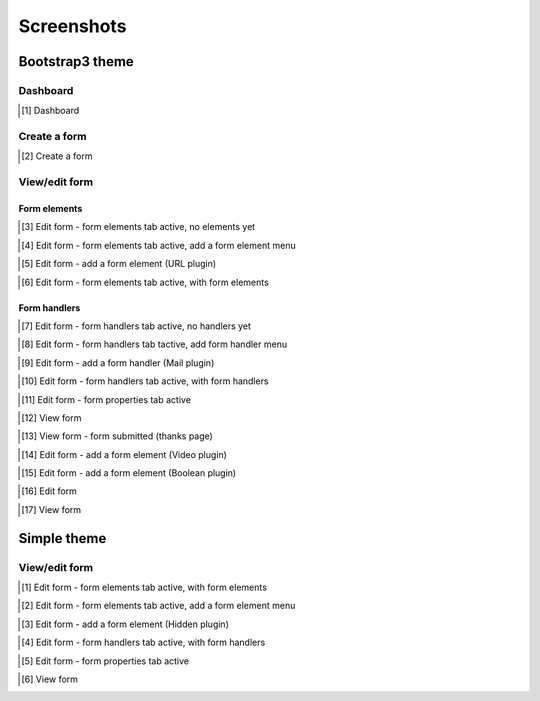 
Screenshots
===============================================
Bootstrap3 theme
-----------------------------------------------
Dashboard
~~~~~~~~~~~~~~~~~~~~~~~~~~~~~~~~~~~~~~~~~~~~~~~
.. [1] Dashboard

.. image:: _static/bootstrap3/01_dashboard.png
    :scale: 80 %

Create a form
~~~~~~~~~~~~~~~~~~~~~~~~~~~~~~~~~~~~~~~~~~~~~~~
.. [2] Create a form

.. image:: _static/bootstrap3/02_create_form.png
    :scale: 80 %

View/edit form
~~~~~~~~~~~~~~~~~~~~~~~~~~~~~~~~~~~~~~~~~~~~~~~
Form elements
+++++++++++++++++++++++++++++++++++++++++++++++
.. [3] Edit form - form elements tab active, no elements yet

.. image:: _static/bootstrap3/03_edit_form_-_form_elements_tab_active_-_no_elements_yet.png
    :scale: 80 %

.. [4] Edit form - form elements tab active, add a form element menu

.. image:: _static/bootstrap3/04_edit_form_-_form_elements_tab_active_-_add_element_menu.png
    :scale: 80 %

.. [5] Edit form - add a form element (URL plugin)

.. image:: _static/bootstrap3/05_edit_form_-_add_form_element_url_plugin.png
    :scale: 80 %

.. [6] Edit form - form elements tab active, with form elements

.. image:: _static/bootstrap3/06_edit_form_-_form_elements_tab_active_-_with_elements.png
    :scale: 80 %

Form handlers
+++++++++++++++++++++++++++++++++++++++++++++++

.. [7] Edit form - form handlers tab active, no handlers yet

.. image:: _static/bootstrap3/07_edit_form_-_form_handlers_tab_active_-_no_handlers_yet.png
    :scale: 80 %

.. [8] Edit form - form handlers tab tactive, add form handler menu

.. image:: _static/bootstrap3/08_edit_form_-_form_handlers_tab_active_-_add_handler_menu.png
    :scale: 80 %

.. [9] Edit form - add a form handler (Mail plugin)

.. image:: _static/bootstrap3/09_edit_form_-_add_form_handler_mail_plugin.png
    :scale: 80 %

.. [10] Edit form - form handlers tab active, with form handlers

.. image:: _static/bootstrap3/10_edit_form_-_form_handlers_tab_active_with_handlers.png
    :scale: 80 %

.. [11] Edit form - form properties tab active

.. image:: _static/bootstrap3/11_edit_form_-_form_properties_tab_active.png
    :scale: 80 %

.. [12] View form

.. image:: _static/bootstrap3/12_view_form.png
    :scale: 80 %

.. [13] View form - form submitted (thanks page)

.. image:: _static/bootstrap3/13_view_form_-_form_submitted.png
    :scale: 80 %

.. [14] Edit form - add a form element (Video plugin)

.. image:: _static/bootstrap3/14_edit_form_-_add_form_element_video_plugin.png
    :scale: 80 %

.. [15] Edit form - add a form element (Boolean plugin)

.. image:: _static/bootstrap3/15_edit_form_-_add_form_element_boolean_plugin.png
    :scale: 80 %

.. [16] Edit form

.. image:: _static/bootstrap3/16_edit_form.png
    :scale: 80 %

.. [17] View form

.. image:: _static/bootstrap3/17_view_form.png
    :scale: 80 %

Simple theme
-----------------------------------------------
View/edit form
~~~~~~~~~~~~~~~~~~~~~~~~~~~~~~~~~~~~~~~~~~~~~~~
.. [1] Edit form - form elements tab active, with form elements

.. image:: _static/simple/01_edit_form_-_form_elements_tab_active_with_elements.png
    :scale: 80 %

.. [2] Edit form - form elements tab active, add a form element menu

.. image:: _static/simple/02_edit_form_-_form_elements_tab_active_add_elements_menu.png
    :scale: 80 %

.. [3] Edit form - add a form element (Hidden plugin)

.. image:: _static/simple/03_edit_form_-_add_form_element_hidden.png
    :scale: 80 %

.. [4] Edit form - form handlers tab active, with form handlers

.. image:: _static/simple/04_edit_form_-_form_handlers_tab_active_with_handlers.png
    :scale: 80 %

.. [5] Edit form - form properties tab active

.. image:: _static/simple/05_edit_form_-_form_properties_tab_active.png
    :scale: 80 %

.. [6] View form

.. image:: _static/simple/06_view_form.png
    :scale: 80 %
